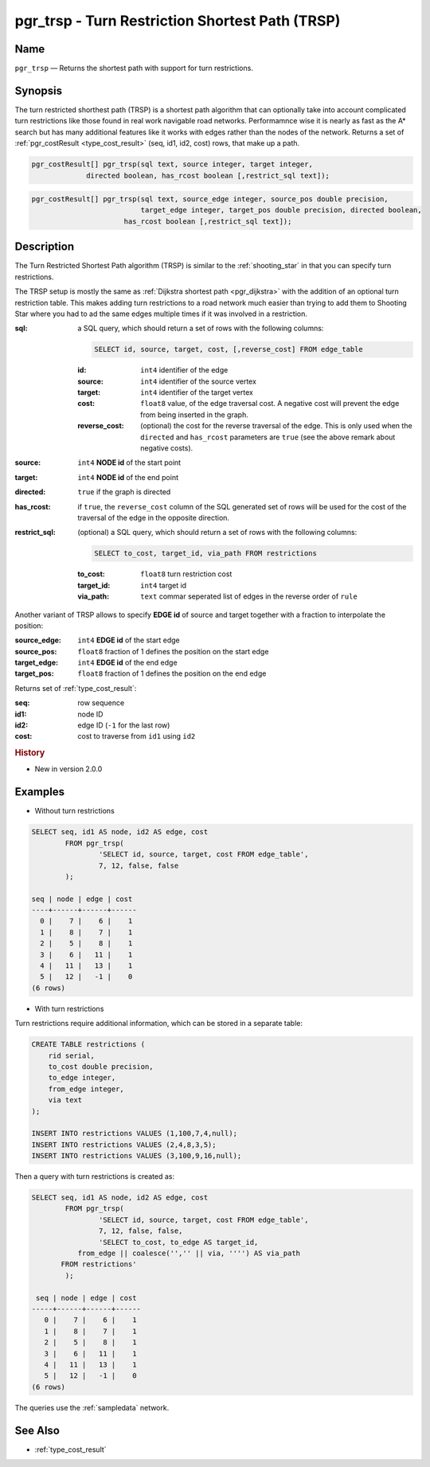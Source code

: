 .. 
   ****************************************************************************
    pgRouting Manual
    Copyright(c) pgRouting Contributors

    This documentation is licensed under a Creative Commons Attribution-Share  
    Alike 3.0 License: http://creativecommons.org/licenses/by-sa/3.0/
   ****************************************************************************

.. _trsp:

pgr_trsp - Turn Restriction Shortest Path (TRSP)
===============================================================================

.. index:: 
	single: pgr_trsp(text,integer,integer,boolean,boolean)
	single: pgr_trsp(text,integer,integer,boolean,boolean,text)
	single: pgr_trsp(text,integer,double precision,integer,double precision,boolean,boolean)
	single: pgr_trsp(text,integer,double precision,integer,double precision,boolean,boolean,text)
	module: trsp

Name
-------------------------------------------------------------------------------

``pgr_trsp`` — Returns the shortest path with support for turn restrictions.


Synopsis
-------------------------------------------------------------------------------

The turn restricted shorthest path (TRSP) is a shortest path algorithm that can optionally take into account complicated turn restrictions like those found in real work navigable road networks. Performamnce wise it is nearly as fast as the A* search but has many additional features like it works with edges rather than the nodes of the network. Returns a set of :ref:`pgr_costResult <type_cost_result>` (seq, id1, id2, cost) rows, that make up a path.

.. code-block:: sql

	pgr_costResult[] pgr_trsp(sql text, source integer, target integer,
                     directed boolean, has_rcost boolean [,restrict_sql text]);


.. code-block:: sql

	pgr_costResult[] pgr_trsp(sql text, source_edge integer, source_pos double precision, 
	                          target_edge integer, target_pos double precision, directed boolean,
                              has_rcost boolean [,restrict_sql text]);


Description
-------------------------------------------------------------------------------

The Turn Restricted Shortest Path algorithm (TRSP) is similar to the :ref:`shooting_star` in that you can specify turn restrictions.

The TRSP setup is mostly the same as :ref:`Dijkstra shortest path <pgr_dijkstra>` with the addition of an optional turn restriction table. This makes adding turn restrictions to a road network much easier than trying to add them to Shooting Star where you had to ad the same edges multiple times if it was involved in a restriction.


:sql: a SQL query, which should return a set of rows with the following columns:

	.. code-block:: sql

		SELECT id, source, target, cost, [,reverse_cost] FROM edge_table


	:id: ``int4`` identifier of the edge
	:source: ``int4`` identifier of the source vertex
	:target: ``int4`` identifier of the target vertex
	:cost: ``float8`` value, of the edge traversal cost. A negative cost will prevent the edge from being inserted in the graph.
	:reverse_cost: (optional) the cost for the reverse traversal of the edge. This is only used when the ``directed`` and ``has_rcost`` parameters are ``true`` (see the above remark about negative costs).

:source: ``int4`` **NODE id** of the start point
:target: ``int4`` **NODE id** of the end point
:directed: ``true`` if the graph is directed
:has_rcost: if ``true``, the ``reverse_cost`` column of the SQL generated set of rows will be used for the cost of the traversal of the edge in the opposite direction.

:restrict_sql: (optional) a SQL query, which should return a set of rows with the following columns:

	.. code-block:: sql

		SELECT to_cost, target_id, via_path FROM restrictions

	:to_cost: ``float8`` turn restriction cost
	:target_id: ``int4`` target id
	:via_path: ``text`` commar seperated list of edges in the reverse order of ``rule``

Another variant of TRSP allows to specify **EDGE id** of source and target together with a fraction to interpolate the position:

:source_edge: ``int4`` **EDGE id** of the start edge
:source_pos: ``float8`` fraction of 1 defines the position on the start edge
:target_edge: ``int4`` **EDGE id** of the end edge 
:target_pos: ``float8`` fraction of 1 defines the position on the end edge

Returns set of :ref:`type_cost_result`:

:seq:   row sequence
:id1:   node ID
:id2:   edge ID (``-1`` for the last row)
:cost:  cost to traverse from ``id1`` using ``id2``


.. rubric:: History

* New in version 2.0.0


Examples
-------------------------------------------------------------------------------

* Without turn restrictions

.. code-block:: sql

	SELECT seq, id1 AS node, id2 AS edge, cost 
		FROM pgr_trsp(
			'SELECT id, source, target, cost FROM edge_table',
			7, 12, false, false
		);

	seq | node | edge | cost 
	----+------+------+------
	  0 |    7 |    6 |    1
	  1 |    8 |    7 |    1
	  2 |    5 |    8 |    1
	  3 |    6 |   11 |    1
	  4 |   11 |   13 |    1
	  5 |   12 |   -1 |    0
	(6 rows)


* With turn restrictions
  
Turn restrictions require additional information, which can be stored in a separate table:

.. code-block:: sql

	CREATE TABLE restrictions (
	    rid serial,
	    to_cost double precision,
	    to_edge integer,
	    from_edge integer,
	    via text
	);

	INSERT INTO restrictions VALUES (1,100,7,4,null);
	INSERT INTO restrictions VALUES (2,4,8,3,5);
	INSERT INTO restrictions VALUES (3,100,9,16,null);

Then a query with turn restrictions is created as:

.. code-block:: sql

	SELECT seq, id1 AS node, id2 AS edge, cost 
		FROM pgr_trsp(
			'SELECT id, source, target, cost FROM edge_table',
			7, 12, false, false, 
			'SELECT to_cost, to_edge AS target_id,
                   from_edge || coalesce('','' || via, '''') AS via_path
               FROM restrictions'
		);

	 seq | node | edge | cost 
	-----+------+------+------
	   0 |    7 |    6 |    1
	   1 |    8 |    7 |    1
	   2 |    5 |    8 |    1
	   3 |    6 |   11 |    1
	   4 |   11 |   13 |    1
	   5 |   12 |   -1 |    0
	(6 rows)

The queries use the :ref:`sampledata` network.


See Also
-------------------------------------------------------------------------------

* :ref:`type_cost_result`
